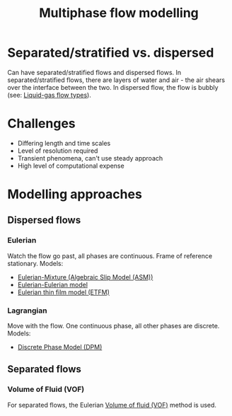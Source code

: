 :PROPERTIES:
:ID:       d2c3d66b-ecdc-45dc-8ba2-323bb1a9cf94
:END:
#+title: Multiphase flow modelling

* Separated/stratified vs. dispersed
Can have separated/stratified flows and dispersed flows.
In separated/stratified flows, there are layers of water and air - the air shears over the interface between the two. In dispersed flow, the flow is bubbly (see: [[id:3a7a32ba-c1ba-4f60-a8ee-04a30fb550c4][Liquid-gas flow types]]).

* Challenges
- Differing length and time scales
- Level of resolution required
- Transient phenomena, can't use steady approach
- High level of computational expense

* Modelling approaches
** Dispersed flows
*** Eulerian
Watch the flow go past, all phases are continuous. Frame of reference stationary.
Models:
- [[id:29714690-47a1-460c-9248-26e8188d0a0e][Eulerian-Mixture (Algebraic Slip Model (ASM))]]
- [[id:d2151249-9dc9-417b-b910-311c761b59fa][Eulerian-Eulerian model]]
- [[id:b5be96b0-2425-4b76-8c11-412925c94613][Eulerian thin film model (ETFM)]]
*** Lagrangian
Move with the flow. One continuous phase, all other phases are discrete.
Models:
- [[id:b3461fb1-cdf8-496c-972e-e174a608db47][Discrete Phase Model (DPM)]]
** Separated flows
*** Volume of Fluid (VOF)
For separated flows, the Eulerian [[id:d793a2ea-40c2-4040-90ea-0b029aa8f51e][Volume of fluid (VOF)]] method is used.
